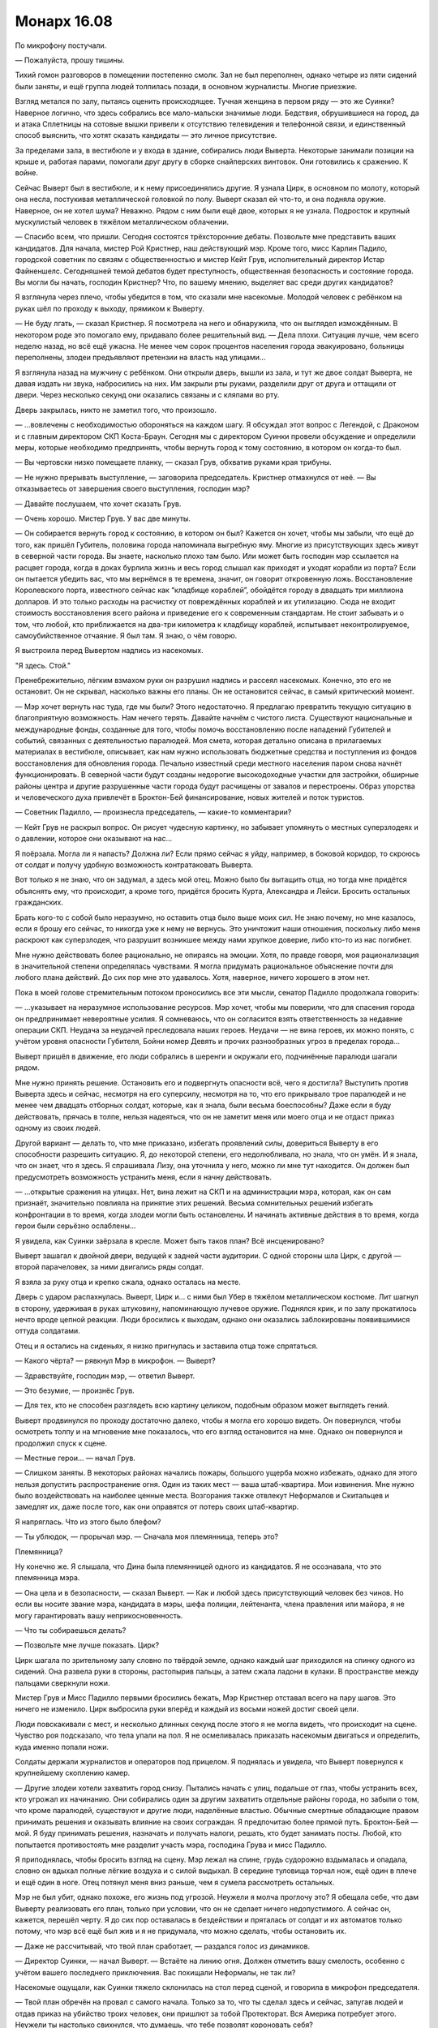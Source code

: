 ﻿Монарх 16.08
##############
По микрофону постучали. 

— Пожалуйста, прошу тишины.

Тихий гомон разговоров в помещении постепенно смолк. Зал не был переполнен, однако четыре из пяти сидений были заняты, и ещё группа людей толпилась позади, в основном журналисты. Многие приезжие.

Взгляд метался по залу, пытаясь оценить происходящее. Тучная женщина в первом ряду — это же Суинки? Наверное логично, что здесь собрались все мало-мальски значимые люди. Бедствия, обрушившиеся на город, да и атака Сплетницы на сотовые вышки привели к отсутствию телевидения и телефонной связи, и единственный способ выяснить, что хотят сказать кандидаты — это личное присутствие.

За пределами зала, в вестибюле и у входа в здание, собирались люди Выверта. Некоторые занимали позиции на крыше и, работая парами, помогали друг другу в сборке снайперских винтовок. Они готовились к сражению. К войне.

Сейчас Выверт был в вестибюле, и к нему присоединялись другие. Я узнала Цирк, в основном по молоту, который она несла, постукивая металлической головкой по полу. Выверт сказал ей что-то, и она подняла оружие. Наверное, он не хотел шума? Неважно. Рядом с ним были ещё двое, которых я не узнала. Подросток и крупный мускулистый человек в тяжёлом металлическом облачении.

— Спасибо всем, что пришли. Сегодня состоятся трёхсторонние дебаты. Позвольте мне представить ваших кандидатов. Для начала, мистер Рой Кристнер, наш действующий мэр. Кроме того, мисс Карлин Падило, городской советник по связям с общественностью и мистер Кейт Грув, исполнительный директор Истар Файненшелс. Сегодняшней темой дебатов будет преступность, общественная безопасность и состояние города. Вы могли бы начать, господин Кристнер? Что, по вашему мнению, выделяет вас среди других кандидатов?

Я взглянула через плечо, чтобы убедится в том, что сказали мне насекомые. Молодой человек с ребёнком на руках шёл по проходу к выходу, прямиком к Выверту.

— Не буду лгать, — сказал Кристнер. Я посмотрела на него и обнаружила, что он выглядел измождённым. В некотором роде это помогало ему, придавало более решительный вид. — Дела плохи. Ситуация лучше, чем всего неделю назад, но всё ещё ужасна. Не менее чем сорок процентов населения города эвакуировано, больницы переполнены, злодеи предъявляют претензии на власть над улицами...

Я взглянула назад на мужчину с ребёнком. Они открыли дверь, вышли из зала, и тут же двое солдат Выверта, не давая издать ни звука, набросились на них. Им закрыли рты руками, разделили друг от друга и оттащили от двери. Через несколько секунд они оказались связаны и с кляпами во рту.

Дверь закрылась, никто не заметил того, что произошло.

— ...вовлечены с необходимостью обороняться на каждом шагу. Я обсуждал этот вопрос с Легендой, с Драконом и с главным директором СКП Коста-Браун. Сегодня мы с директором Суинки провели обсуждение и определили меры, которые необходимо предпринять, чтобы вернуть город к тому состоянию, в котором он когда-то был.

— Вы чертовски низко помещаете планку, — сказал Грув, обхватив руками края трибуны.

— Не нужно прерывать выступление, — заговорила председатель. Кристнер отмахнулся от неё. — Вы отказываетесь от завершения своего выступления, господин мэр?

— Давайте послушаем, что хочет сказать Грув.

— Очень хорошо. Мистер Грув. У вас две минуты.

— Он собирается вернуть город к состоянию, в котором он был? Кажется он хочет, чтобы мы забыли, что ещё до того, как пришёл Губитель, половина города напоминала выгребную яму. Многие из присутствующих здесь живут в северной части города. Вы знаете, насколько плохо там было. Или может быть господин мэр ссылается на расцвет города, когда в доках бурлила жизнь и весь город слышал как приходят и уходят корабли из порта? Если он пытается убедить вас, что мы вернёмся в те времена, значит, он говорит откровенную ложь. Восстановление Королевского порта, известного сейчас как “кладбище кораблей”, обойдётся городу в двадцать три миллиона долларов. И это только расходы на расчистку от повреждённых кораблей и их утилизацию. Сюда не входит стоимость восстановления всего района и приведение его к современным стандартам. Не стоит забывать и о том, что любой, кто приближается на два-три километра к кладбищу кораблей, испытывает неконтролируемое, самоубийственное отчаяние. Я был там. Я знаю, о чём говорю.

Я выстроила перед Вывертом надпись из насекомых.

"Я здесь. Стой."

Пренебрежительно, лёгким взмахом руки он разрушил надпись и рассеял насекомых. Конечно, это его не остановит. Он не скрывал, насколько важны его планы. Он не остановится сейчас, в самый критический момент.

— Мэр хочет вернуть нас туда, где мы были? Этого недостаточно. Я предлагаю превратить текущую ситуацию в благоприятную возможность. Нам нечего терять. Давайте начнём с чистого листа. Существуют национальные и международные фонды, созданные для того, чтобы помочь восстановлению после нападений Губителей и событий, связанных с деятельностью паралюдей. Моя смета, которая детально описана в прилагаемых материалах в вестибюле, описывает, как нам нужно использовать бюджетные средства и поступления из фондов восстановления для обновления города. Печально известный среди местного населения паром снова начнёт функционировать. В северной части будут созданы недорогие высокодоходные участки для застройки, обширные районы центра и другие разрушенные части города будут расчищены от завалов и перестроены. Образ упорства и человеческого духа привлечёт в Броктон-Бей финансирование, новых жителей и поток туристов.

— Советник Падилло, — произнесла председатель, — какие-то комментарии?

— Кейт Грув не раскрыл вопрос. Он рисует чудесную картинку, но забывает упомянуть о местных суперзлодеях и о давлении, которое они оказывают на нас...

Я поёрзала. Могла ли я напасть? Должна ли? Если прямо сейчас я уйду, например, в боковой коридор, то скроюсь от солдат и получу удобную возможность контратаковать Выверта.

Вот только я не знаю, что он задумал, а здесь мой отец. Можно было бы вытащить отца, но тогда мне придётся объяснять ему, что происходит, а кроме того, придётся бросить Курта, Александра и Лейси. Бросить остальных гражданских.

Брать кого-то с собой было неразумно, но оставить отца было выше моих сил. Не знаю почему, но мне казалось, если я брошу его сейчас, то никогда уже к нему не вернусь. Это уничтожит наши отношения, поскольку либо меня раскроют как суперзлодея, что разрушит возникшее между нами хрупкое доверие, либо кто-то из нас погибнет.

Мне нужно действовать более рационально, не опираясь на эмоции. Хотя, по правде говоря, моя рационализация в значительной степени определялась чувствами. Я могла придумать рациональное объяснение почти для любого плана действий. До сих пор мне это удавалось. Хотя, наверное, ничего хорошего в этом нет.

Пока в моей голове стремительным потоком проносились все эти мысли, сенатор Падилло продолжала говорить:

— ...указывает на неразумное использование ресурсов. Мэр хочет, чтобы мы поверили, что для спасения города он предпринимает невероятные усилия. Я сомневаюсь, что он согласится взять ответственность за недавние операции СКП. Неудача за неудачей преследовала наших героев. Неудачи — не вина героев, их можно понять, с учётом уровня опасности Губителя, Бойни номер Девять и прочих разнообразных угроз в пределах города...

Выверт пришёл в движение, его люди собрались в шеренги и окружали его, подчинённые паралюди шагали рядом.

Мне нужно принять решение. Остановить его и подвергнуть опасности всё, чего я достигла? Выступить против Выверта здесь и сейчас, несмотря на его суперсилу, несмотря на то, что его прикрывало трое паралюдей и не менее чем двадцать отборных солдат, которые, как я знала, были весьма боеспособны? Даже если я буду действовать, прячась в толпе, нельзя надеяться, что он не заметит меня или моего отца и не отдаст приказ одному из своих людей.

Другой вариант — делать то, что мне приказано, избегать проявлений силы, довериться Выверту в его способности разрешить ситуацию. Я, до некоторой степени, его недолюбливала, но знала, что он умён. И я знала, что он знает, что я здесь. Я спрашивала Лизу, она уточнила у него, можно ли мне тут находится. Он должен был предусмотреть возможность устранить меня, если я начну действовать.

— ...открытые сражения на улицах. Нет, вина лежит на СКП и на администрации мэра, которая, как он сам признаёт, значительно повлияла на принятие этих решений. Весьма сомнительных решений избегать конфронтации в то время, когда злодеи могли быть остановлены. И начинать активные действия в то время, когда герои были серьёзно ослаблены...

Я увидела, как Суинки заёрзала в кресле. Может быть таков план? Всё инсценировано?

Выверт зашагал к двойной двери, ведущей к задней части аудитории. С одной стороны шла Цирк, с другой — второй парачеловек, за ними двигались ряды солдат.

Я взяла за руку отца и крепко сжала, однако осталась на месте.

Дверь с ударом распахнулась. Выверт, Цирк и... с ними был Убер в тяжёлом металлическом костюме. Лит шагнул в сторону, удерживая в руках штуковину, напоминающую лучевое оружие. Поднялся крик, и по залу прокатилось нечто вроде цепной реакции. Люди бросились к выходам, однако они оказались заблокированы появившимися оттуда солдатами.

Отец и я остались на сиденьях, я низко пригнулась и заставила отца тоже спрятаться.

— Какого чёрта? — рявкнул Мэр в микрофон. — Выверт?

— Здравствуйте, господин мэр, — ответил Выверт.

— Это безумие, — произнёс Грув.

— Для тех, кто не способен разглядеть всю картину целиком, подобным образом может выглядеть гений.

Выверт продвинулся по проходу достаточно далеко, чтобы я могла его хорошо видеть. Он повернулся, чтобы осмотреть толпу и на мгновение мне показалось, что его взгляд остановится на мне. Однако он повернулся и продолжил спуск к сцене.

— Местные герои... — начал Грув.

— Слишком заняты. В некоторых районах начались пожары, большого ущерба можно избежать, однако для этого нельзя допустить распространение огня. Один из таких мест — ваша штаб-квартира. Мои извинения. Мне нужно было воздействовать на наиболее ценные места. Возгорания также отвлекут Неформалов и Скитальцев и замедлят их, даже после того, как они оправятся от потерь своих штаб-квартир.

Я напряглась. Что из этого было блефом?

— Ты ублюдок, — прорычал мэр. — Сначала моя племянница, теперь это?

Племянница?

Ну конечно же. Я слышала, что Дина была племянницей одного из кандидатов. Я не осознавала, что это племянница мэра.

— Она цела и в безопасности, — сказал Выверт. — Как и любой здесь присутствующий человек без чинов. Но если вы носите звание мэра, кандидата в мэры, шефа полиции, лейтенанта, члена правления или майора, я не могу гарантировать вашу неприкосновенность.

— Что ты собираешься делать?

— Позвольте мне лучше показать. Цирк?

Цирк шагала по зрительному залу словно по твёрдой земле, однако каждый шаг приходился на спинку одного из сидений. Она развела руки в стороны, растопырив пальцы, а затем сжала ладони в кулаки. В пространстве между пальцами сверкнули ножи.

Мистер Грув и Мисс Падилло первыми бросились бежать, Мэр Кристнер отставал всего на пару шагов. Это ничего не изменило. Цирк выбросила руки вперёд и каждый из восьми ножей достиг своей цели.

Люди повскакивали с мест, и несколько длинных секунд после этого я не могла видеть, что происходит на сцене. Чувство роя подсказало, что тела упали на пол. Я не осмеливалась приказать насекомым двигаться и определить, куда именно попали ножи.

Солдаты держали журналистов и операторов под прицелом. Я поднялась и увидела, что Выверт повернулся к крупнейшему скоплению камер.

— Другие злодеи хотели захватить город снизу. Пытались начать с улиц, подальше от глаз, чтобы устранить всех, кто угрожал их начинанию. Они собирались один за другим захватить отдельные районы города, но забыли о том, что кроме паралюдей, существуют и другие люди, наделённые властью. Обычные смертные обладающие правом принимать решения и оказывать влияние на своих сограждан. Я предпочитаю более прямой путь. Броктон-Бей — мой. Я буду принимать решения, назначать и получать налоги, решать, кто будет занимать посты. Любой, кто попытается противостоять мне разделит участь мэра, господина Грува и мисс Падилло.

Я приподнялась, чтобы бросить взгляд на сцену. Мэр лежал на спине, грудь судорожно вздымалась и опадала, словно он вдыхал полные лёгкие воздуха и с силой выдыхал. В середине туловища торчал нож, ещё один в плече и ещё один в ноге. Отец потянул меня вниз раньше, чем я сумела рассмотреть остальных.

Мэр не был убит, однако похоже, его жизнь под угрозой. Неужели я молча проглочу это? Я обещала себе, что дам Выверту реализовать его план, только при условии, что он не сделает ничего недопустимого. А сейчас он, кажется, перешёл черту. Я до сих пор оставалась в бездействии и пряталась от солдат и их автоматов только потому, что мэр всё ещё был жив и я не придумала, что можно сделать, чтобы остановить их.

— Даже не рассчитывай, что твой план сработает, — раздался голос из динамиков.

— Директор Суинки, — начал Выверт. — Встаёте на линию огня. Должен отметить вашу смелость, особенно с учётом вашего последнего приключения. Вас похищали Неформалы, не так ли?

Насекомые ощущали, как Суинки тяжело склонилась на стол перед сценой, и говорила в микрофон председателя.

— Твой план обречён на провал с самого начала. Только за то, что ты сделал здесь и сейчас, запугав людей и отдав приказ на убийство троих человек, они пришлют за тобой Протекторат. Вся Америка потребует этого. Неужели ты настолько свихнулся, что думаешь, что тебе позволят короновать себя?

— Свихнулся? Нет. Чудовище? Может быть. Но лучше сказать, что я каприз природы. Моя сила определяет мою собственную судьбу, формирует её и взращивает. То, что вы здесь видите, только верхушка айсберга.

— Значит существует великий замысел?

— Разумеется. Жаль, что вы о нём не узнаете. Цирк?

Суинки отскочила от стола и низко пригнулась, но это не помогло. Цирк подкинула нож. Высоко вверх, по кривой дуге. Она даже не видела директора, однако клинок взлетел, сверкнул в верхней точки траектории под самым потолком зала и устремился вниз прямиком к своей цели. Передняя часть помещения наполнилась криками.

— Кто-то вызывал героев, — проговорил Лит. — Мой интерфейс говорит они в пути.

— Хорошо, — ответил Выверт. — Цирк, пойдём. Капитаны подразделений, поддерживайте порядок. Мы вернёмся, когда закончим.

— Эта сука слишком жирная. Не уверена, что задела что-то жизненно важное, — сказала Цирк.

— Доведи дело до конца, — приказал Выверт, и повернулся чтобы уходить вместе с Убером и Литом. Цирк тоже повернулась, небрежно взмахнув через плечо рукой. Три ножа взлетели в воздух зловеще синхронно, почти коснулись потолка и, двигаясь как один, начали падать на Суинки.

Вряд ли у меня было время задуматься, когда я вскочила на ноги и призвала насекомых. Я знала, что их будет слишком мало, что они не успеют, но я не могла оставаться безучастной наблюдая за хладнокровным убийством. Четыре-пять жуков, кучка домашних мух, но этого было явно недостаточно. Я прятала насекомых, пыталась убрать их из виду, и сейчас их было слишком мало, чтобы остановить ножи или хотя бы отклонить их движение.

Рядом со Суинки сверкнула вспышка света и на секунду я подумала, что у неё есть суперсилы. Возможно у неё произошёл триггер, или она до сих пор скрывала их?

Но это была не она. Ножи поймал Сталевар, и дал им погрузиться в ладонь по самые рукоятки.

Это были Стражи. Рядом со Сталеваром у сцены стояла Виста. Она подняла руки, выгибая стены и охватывая ими тех солдат Выверта, которые не держали заложников. Крутыш стоял в углу помещения и испускал что-то вроде шоковых зарядов, которые попадали как в солдат, так и в гражданских. В обоих руках у него были пистолеты, а парящие над плечами турели значительно увеличивали его скорострельность. Первым же залпом он вывел из строя большинство противников, а последующие отдельные выстрелы явно предназначались для солдат, которым удалось подняться на ноги либо поднять оружие. Судя по тому, с какой лёгкостью он палил по скоплениям людей, пушки, очевидно, были нелетальным оружием, предназначенным, чтобы оглушить и обезвредить, а не для того, чтобы причинить вред.

Колесничий держал оружие, испускающее заряды электричества, вроде того, что я одолжила у Крутыша. Он парил в воздухе над скоплениями солдат и обстреливал их сверху. С того раза, как я его видела, костюм изменился: на ногах были роликовые коньки, каждый с одним колесом, а за спиной находилась конструкция, обеспечивающая его полёт: за головой и плечами, не касаясь тела, висел диск размером с автомобильную покрышку, который весь переливался от избытка энергии. С обеих сторон из него выступали крылья, которые испускали струи золотого цвета.

Последним в ударной группе был Стояк. Он не принимал непосредственного участия в сражении. Он стоял возле закрывавшего группу солдат куска белой ткани, замороженного во времени.

Им удалось резко преломить ход событий. Появились внезапно, расположение бойцов по помещению продумано. Было ясно, что они всё спланировали: заранее оценили ситуацию, решили куда кого разместить, чтобы защитить людей и нанести наиболее эффективный удар, а затем телепортировались внутрь. Я знала, что у них есть технология телепорта. Не знала только, что она годилась для людей.

— Сюда, — проревел Сталевар. — Выходите через выход позади сцены. Держитесь ближе к стенам! Нужна медицинская помощь раненым!

Стражи были изрядно потрёпаны, избиты и покрыты синяками. Многие части костюмов были недавно заменены. Там, где виднелась открытая кожа, я замечала следы укусов насекомых, которые до сих пор не исчезли. Виста спрятала их под макияжем, но они всё равно были видны.

Я замерла от нерешительности. Как бы странно это не звучало, у меня появилась надежда. Если хорошие парни одержат верх, если они действительно побьют Выверта, то я смогу спасти Дину, просто открыв дверь в её комнату на подземной базе. Сейчас по его приказу четверо человек были серьёзно ранены. Если я помогу...

Нет, мою помощь не ждут. Это может быть даже опасно — отвлечь их в такой момент. Кроме того, мне потом придётся убегать. Уверенная победа героев, возможно, заставит их опечатать территорию, чтобы получить свидетельские показания или чтобы убедиться, что никто из солдат не ускользнул, избавившись от своей униформы и смешавшись с толпой. Никто не заметил моей тщетной попытки спасти Суинки. Но если станет известно, что в здании находится Рой, то чтобы найти меня достаточно будет сузить круг поисков до девочки-подростка.

А если я попытаюсь помочь, но выиграет Выверт, то и я, и отец окажемся в жопе. Не имеет смысла смягчать выражения. Злодей сможет не только отомстить, но и сделать это так, чтобы не потерять при этом поддержку моих товарищей.

Но если что-то и остановило меня, так это рука отца, схватившая меня за ладонь. Другой рукой он ухватился за моё запястье, словно пытаясь защитить меня своим телом. Лицо было искажено от страха, тело напряжено.

— Стражи! — крикнул Сталевар. — Всё чисто?

— Чисто, — раздалось три ответа от Стояка, Крутыша и Колесничего. Солдаты были обезврежены.

Отец потащил меня за руку. Большинство людей двигались вниз по проходам, где не было возможности свернуть. Я последовала за ним, позволяя ему вести меня к выходу.

— Перегруппировка! Станьте шире, лицом к дверям! — приказал Сталевар. Виста, Стояк, Крутыш и Колесничий устремились к центру помещения. Сам он остался на месте, наблюдая как гражданские оказывают помощь раненым. Все, за исключением мэра, были, кажется, живы. О состоянии мэра нельзя было судить. Он лежал без движения, двое человек делали ему искусственное дыхание.

— Давай! — крикнул Сталевар.

Стояк шагнул на метр влево и коснулся Колесничего. Тот замер в воздухе.

Я перестала понимать, что происходит. Неужели кто-то из Стражей был предателем? Нет. Крутыш и Виста не были удивлены. Оба помогали заковать Колесничего.

— Что вы делаете? — раздались крики из толпы. — Он ничего не делал!

— Он двойной агент, — ответил Сталевар спокойным голосом. — Работает на Выверта. Продолжайте движение. Выбирайтесь. Ситуация под контролем.

Он излучал уверенность. Блин, впервые за то время, пока мы сражались со Стражами, за всё время, когда я проклинала героев за то, что они не делали то, что от них требовалось, их поведение подавало надежду.

Отец и я пробирались по проходу мимо солдат, которых обезвредил Колесничий. Мы были уже в нескольких шагах от сцены, когда дверь снова распахнулась.

Это были Выверт, Лит, Цирк и отряд солдат, впереди всех шёл Убер. Его металлическое облачение приняло на себя большую часть разрядов электричества, шоковых зарядов Крутыша и его турелей, руками он прикрывал открытые части тела.

Виста начала сводить руки вместе, но прогресс был неспешным. Её сила плохо действовала в присутствии живых существ, тем не менее изменения происходили.

Толпа плохо реагировала на сражение: стрельбу, вспышки электричества. Люди кричали, вопили и пытались заставить других двигаться быстрее, толкаясь и распихивая соседей. Хуже всего, что они создавали такое количество шума, что я не могла следить за происходящим. Выверт сказал что-то, его слова были услышаны героями, но для меня всё потонуло в хаосе.

Мне не хотелось выдавать своё присутствие, поэтому я была ограничена в количестве насекомых. Небольшая горстка на Выверте помогала мне отслеживать его перемещения. Он стал на одно колено позади Убера, а Лит вложил в его руку небольшой пульт управления. Он сразу же нажал кнопку.

Звук стрельбы изменился. Не только я — многие повернулись посмотреть, что случилось.

Крутыш прекратил стрелять, помещение наполнил пронзительный вой. Он повернулся к Сталевару, который начал разрывать его броню.

Из-за Убера выступил Лит и выстрелил в Висту. Она кубарем покатилась вдоль прохода и врезалась в основание сцены. Следующий выстрел был в Стояка, однако тот заморозил себя. Крутыш выхватил из кобуры новый пистолет и выстрелил в Лита.

Сталевар закончил разборку брони Крутыша и вытащил нечто, напоминающее элемент питания.

Я не смогла разобрать слов, но кто-то из толпы смог. Женщина закричала:

— Он сказал, что это бомба! Диверсия! Бежим!

В одно мгновение толпа превратилась в свалку тел, каждое из которых пыталось изо всех сил достичь лестницы и движение почти остановилось. Убер, Лит, Цирк и Выверт двинулись к вестибюлю. Убер пнул дверь, оставив героев разбираться с бомбой, которая сейчас издавала тонкий свист с громкостью, нарастающий каждую секунду. Устройство начало светиться, переливаться и испускать золотистое свечение.

Крутыш указал на Колесничего. Паренёк был заморожен, но его крылья и рюкзак всё ещё работали, поскольку не касались костюма Колесничего, а значит, и не попали под эффект Стояка.

Сталевар выхватил устройство из воздуха, одним движением разорвал корпус. Крутыш колдовал над проводкой, они кричали что-то друг другу, но я не слышала слов. Сталевар показал наверх.

Бомба, точнее испорченный элемент питания исчез, был телепортирован в такой же сетке линий, которую Крутыш использовал, чтобы призывать свою массивную пушку. Я осознала, что они сделали. Телепортировали бомбу высоко в небо, чтобы никто не попал под удар.

Вероятно, таков был их план. Но он не сработал. Я увидела вспышку света в вестибюле, яркий свет испускаемый устройством. Увидела Выверта, который обернулся лицом к нам. Его крик потонул в пронзительном визге и крике толпы.

Последующие события происходили так быстро, что я успела зафиксировать только отдельные моменты: бурлящая энергия испорченного элемента питания, тело Выверта, разорванное на куски, обломки стульев и щепки досок пола, разлетающиеся по воздуху словно в замедленной съёмке.

Затем удар достиг нас, и я видела только белую пелену и чувствовала только боль.